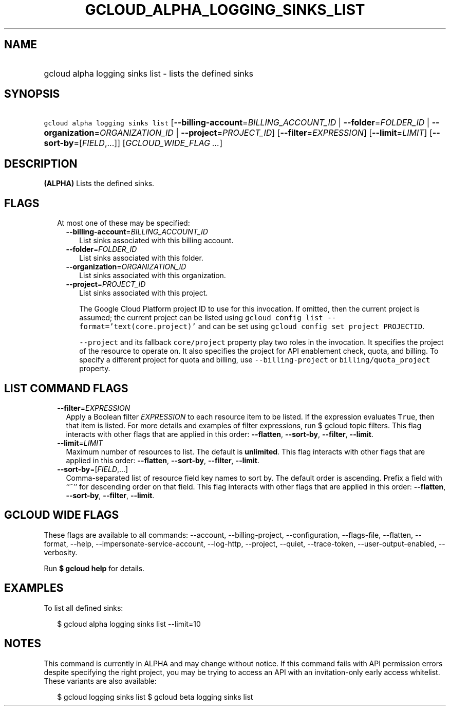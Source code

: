 
.TH "GCLOUD_ALPHA_LOGGING_SINKS_LIST" 1



.SH "NAME"
.HP
gcloud alpha logging sinks list \- lists the defined sinks



.SH "SYNOPSIS"
.HP
\f5gcloud alpha logging sinks list\fR [\fB\-\-billing\-account\fR=\fIBILLING_ACCOUNT_ID\fR\ |\ \fB\-\-folder\fR=\fIFOLDER_ID\fR\ |\ \fB\-\-organization\fR=\fIORGANIZATION_ID\fR\ |\ \fB\-\-project\fR=\fIPROJECT_ID\fR] [\fB\-\-filter\fR=\fIEXPRESSION\fR] [\fB\-\-limit\fR=\fILIMIT\fR] [\fB\-\-sort\-by\fR=[\fIFIELD\fR,...]] [\fIGCLOUD_WIDE_FLAG\ ...\fR]



.SH "DESCRIPTION"

\fB(ALPHA)\fR Lists the defined sinks.



.SH "FLAGS"

.RS 2m
.TP 2m

At most one of these may be specified:

.RS 2m
.TP 2m
\fB\-\-billing\-account\fR=\fIBILLING_ACCOUNT_ID\fR
List sinks associated with this billing account.

.TP 2m
\fB\-\-folder\fR=\fIFOLDER_ID\fR
List sinks associated with this folder.

.TP 2m
\fB\-\-organization\fR=\fIORGANIZATION_ID\fR
List sinks associated with this organization.

.TP 2m
\fB\-\-project\fR=\fIPROJECT_ID\fR
List sinks associated with this project.

The Google Cloud Platform project ID to use for this invocation. If omitted,
then the current project is assumed; the current project can be listed using
\f5gcloud config list \-\-format='text(core.project)'\fR and can be set using
\f5gcloud config set project PROJECTID\fR.

\f5\-\-project\fR and its fallback \f5core/project\fR property play two roles in
the invocation. It specifies the project of the resource to operate on. It also
specifies the project for API enablement check, quota, and billing. To specify a
different project for quota and billing, use \f5\-\-billing\-project\fR or
\f5billing/quota_project\fR property.


.RE
.RE
.sp

.SH "LIST COMMAND FLAGS"

.RS 2m
.TP 2m
\fB\-\-filter\fR=\fIEXPRESSION\fR
Apply a Boolean filter \fIEXPRESSION\fR to each resource item to be listed. If
the expression evaluates \f5True\fR, then that item is listed. For more details
and examples of filter expressions, run $ gcloud topic filters. This flag
interacts with other flags that are applied in this order: \fB\-\-flatten\fR,
\fB\-\-sort\-by\fR, \fB\-\-filter\fR, \fB\-\-limit\fR.

.TP 2m
\fB\-\-limit\fR=\fILIMIT\fR
Maximum number of resources to list. The default is \fBunlimited\fR. This flag
interacts with other flags that are applied in this order: \fB\-\-flatten\fR,
\fB\-\-sort\-by\fR, \fB\-\-filter\fR, \fB\-\-limit\fR.

.TP 2m
\fB\-\-sort\-by\fR=[\fIFIELD\fR,...]
Comma\-separated list of resource field key names to sort by. The default order
is ascending. Prefix a field with ``~'' for descending order on that field. This
flag interacts with other flags that are applied in this order:
\fB\-\-flatten\fR, \fB\-\-sort\-by\fR, \fB\-\-filter\fR, \fB\-\-limit\fR.


.RE
.sp

.SH "GCLOUD WIDE FLAGS"

These flags are available to all commands: \-\-account, \-\-billing\-project,
\-\-configuration, \-\-flags\-file, \-\-flatten, \-\-format, \-\-help,
\-\-impersonate\-service\-account, \-\-log\-http, \-\-project, \-\-quiet,
\-\-trace\-token, \-\-user\-output\-enabled, \-\-verbosity.

Run \fB$ gcloud help\fR for details.



.SH "EXAMPLES"

To list all defined sinks:

.RS 2m
$ gcloud alpha logging sinks list \-\-limit=10
.RE



.SH "NOTES"

This command is currently in ALPHA and may change without notice. If this
command fails with API permission errors despite specifying the right project,
you may be trying to access an API with an invitation\-only early access
whitelist. These variants are also available:

.RS 2m
$ gcloud logging sinks list
$ gcloud beta logging sinks list
.RE

